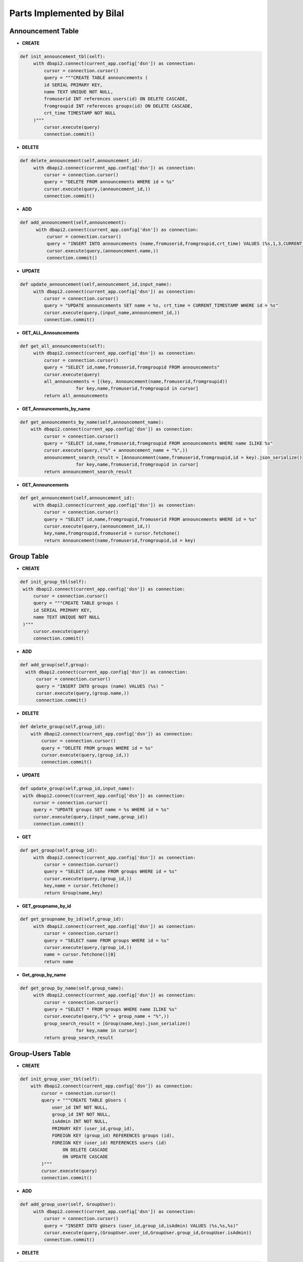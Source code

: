 Parts Implemented by Bilal
==========================
Announcement Table
------------------
- **CREATE**

.. code-block:: python

   def init_announcement_tbl(self):
        with dbapi2.connect(current_app.config['dsn']) as connection:
            cursor = connection.cursor()
            query = """CREATE TABLE announcements (
            id SERIAL PRIMARY KEY,
            name TEXT UNIQUE NOT NULL,
            fromuserid INT references users(id) ON DELETE CASCADE,
            fromgroupid INT references groups(id) ON DELETE CASCADE,
            crt_time TIMESTAMP NOT NULL
        )"""
            cursor.execute(query)
            connection.commit()

- **DELETE**

.. code-block:: python

   def delete_announcement(self,announcement_id):
        with dbapi2.connect(current_app.config['dsn']) as connection:
            cursor = connection.cursor()
            query = "DELETE FROM announcements WHERE id = %s"
            cursor.execute(query,(announcement_id,))
            connection.commit()


- **ADD**

.. code-block:: python

   def add_announcement(self,announcement):
         with dbapi2.connect(current_app.config['dsn']) as connection:
             cursor = connection.cursor()
             query = "INSERT INTO announcements (name,fromuserid,fromgroupid,crt_time) VALUES (%s,1,3,CURRENT_TIMESTAMP) "
             cursor.execute(query,(announcement.name,))
             connection.commit()

- **UPDATE**

.. code-block:: python

   def update_announcement(self,announcement_id,input_name):
        with dbapi2.connect(current_app.config['dsn']) as connection:
            cursor = connection.cursor()
            query = "UPDATE announcements SET name = %s, crt_time = CURRENT_TIMESTAMP WHERE id = %s"
            cursor.execute(query,(input_name,announcement_id,))
            connection.commit()


- **GET_ALL_Announcements**

.. code-block:: python

   def get_all_announcements(self):
        with dbapi2.connect(current_app.config['dsn']) as connection:
            cursor = connection.cursor()
            query = "SELECT id,name,fromuserid,fromgroupid FROM announcements"
            cursor.execute(query)
            all_announcements = [(key, Announcement(name,fromuserid,fromgroupid))
                        for key,name,fromuserid,fromgroupid in cursor]
            return all_announcements

- **GET_Announcements_by_name**

.. code-block:: python

   def get_announcements_by_name(self,announcement_name):
       with dbapi2.connect(current_app.config['dsn']) as connection:
            cursor = connection.cursor()
            query = "SELECT id,name,fromuserid,fromgroupid FROM announcements WHERE name ILIKE %s"
            cursor.execute(query,("%" + announcement_name + "%",))
            announcement_search_result = [Announcement(name,fromuserid,fromgroupid,id = key).json_serialize()
                        for key,name,fromuserid,fromgroupid in cursor]
            return announcement_search_result

- **GET_Announcements**

.. code-block:: python

   def get_announcement(self,announcement_id):
        with dbapi2.connect(current_app.config['dsn']) as connection:
            cursor = connection.cursor()
            query = "SELECT id,name,fromgroupid,fromuserid FROM announcements WHERE id = %s"
            cursor.execute(query,(announcement_id,))
            key,name,fromgroupid,fromuserid = cursor.fetchone()
            return Announcement(name,fromuserid,fromgroupid,id = key)

Group Table
-----------

- **CREATE**

.. code-block:: python

       def init_group_tbl(self):
        with dbapi2.connect(current_app.config['dsn']) as connection:
            cursor = connection.cursor()
            query = """CREATE TABLE groups (
            id SERIAL PRIMARY KEY,
            name TEXT UNIQUE NOT NULL
        )"""
            cursor.execute(query)
            connection.commit()

- **ADD**

.. code-block:: python

       def add_group(self,group):
         with dbapi2.connect(current_app.config['dsn']) as connection:
             cursor = connection.cursor()
             query = "INSERT INTO groups (name) VALUES (%s) "
             cursor.execute(query,(group.name,))
             connection.commit()

- **DELETE**

.. code-block:: python

    def delete_group(self,group_id):
        with dbapi2.connect(current_app.config['dsn']) as connection:
            cursor = connection.cursor()
            query = "DELETE FROM groups WHERE id = %s"
            cursor.execute(query,(group_id,))
            connection.commit()


- **UPDATE**

.. code-block:: python

       def update_group(self,group_id,input_name):
        with dbapi2.connect(current_app.config['dsn']) as connection:
            cursor = connection.cursor()
            query = "UPDATE groups SET name = %s WHERE id = %s"
            cursor.execute(query,(input_name,group_id))
            connection.commit()


- **GET**

.. code-block:: python

   def get_group(self,group_id):
        with dbapi2.connect(current_app.config['dsn']) as connection:
            cursor = connection.cursor()
            query = "SELECT id,name FROM groups WHERE id = %s"
            cursor.execute(query,(group_id,))
            key,name = cursor.fetchone()
            return Group(name,key)

- **GET_groupname_by_id**

.. code-block:: python

   def get_groupname_by_id(self,group_id):
        with dbapi2.connect(current_app.config['dsn']) as connection:
            cursor = connection.cursor()
            query = "SELECT name FROM groups WHERE id = %s"
            cursor.execute(query,(group_id,))
            name = cursor.fetchone()[0]
            return name

- **Get_group_by_name**

.. code-block:: python

   def get_group_by_name(self,group_name):
        with dbapi2.connect(current_app.config['dsn']) as connection:
            cursor = connection.cursor()
            query = "SELECT * FROM groups WHERE name ILIKE %s"
            cursor.execute(query,("%" + group_name + "%",))
            group_search_result = [Group(name,key).json_serialize()
                        for key,name in cursor]
            return group_search_result

Group-Users Table
-----------------

- **CREATE**

.. code-block:: python

    def init_group_user_tbl(self):
        with dbapi2.connect(current_app.config['dsn']) as connection:
            cursor = connection.cursor()
            query = """CREATE TABLE gUsers (
                user_id INT NOT NULL,
                group_id INT NOT NULL,
                isAdmin INT NOT NULL,
                PRIMARY KEY (user_id,group_id),
                FOREIGN KEY (group_id) REFERENCES groups (id),
                FOREIGN KEY (user_id) REFERENCES users (id)
                    ON DELETE CASCADE
                    ON UPDATE CASCADE
            )"""
            cursor.execute(query)
            connection.commit()

- **ADD**

.. code-block:: python

    def add_group_user(self, GroupUser):
         with dbapi2.connect(current_app.config['dsn']) as connection:
             cursor = connection.cursor()
             query = "INSERT INTO gUsers (user_id,group_id,isAdmin) VALUES (%s,%s,%s)"
             cursor.execute(query,(GroupUser.user_id,GroupUser.group_id,GroupUser.isAdmin))
             connection.commit()

- **DELETE**

.. code-block:: python

    def delete_group_user(self,GroupUser):
        with dbapi2.connect(current_app.config['dsn']) as connection:
            cursor = connection.cursor()
            query = "DELETE FROM gUsers WHERE group_id = %s AND user_id = %s"
            cursor.execute(query,(GroupUser.group_id,GroupUser.user_id))
            connection.commit()


- **Get_all_group_user**

.. code-block:: python

   def get_all_group_user(self,group_id):
        with dbapi2.connect(current_app.config['dsn']) as connection:
            cursor = connection.cursor()
            query = """SELECT gUsers.user_id, gUsers.group_id, gUsers.isAdmin, users.username FROM gUsers
            LEFT JOIN users ON gUsers.user_id = users.id WHERE gUsers.group_id = %s"""
            cursor.execute(query,(group_id,))
            all_groups_users = [(GroupUser(user_id, group_id, isAdmin,user_name = username))
                        for user_id,group_id,isAdmin, username in cursor]
            return all_groups_users